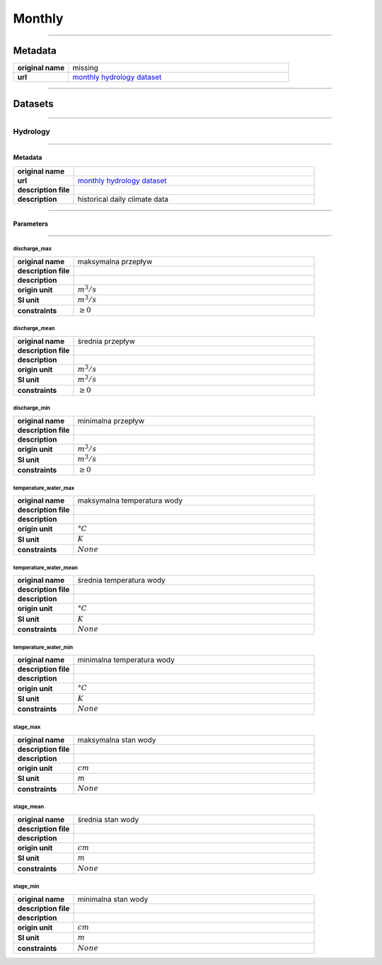 Monthly
#######

----

Metadata
********

.. list-table::
   :widths: 20 80
   :stub-columns: 1

   * - original name
     - missing
   * - url
     - `monthly hydrology dataset`_

.. _monthly hydrology dataset: https://danepubliczne.imgw.pl/data/dane_pomiarowo_obserwacyjne/dane_hydrologiczne/miesieczne/

----

Datasets
********

----

Hydrology
=========

----

Metadata
--------

.. list-table::
   :widths: 20 80
   :stub-columns: 1

   * - original name
     -
   * - url
     - `monthly hydrology dataset`_
   * - description file
     -
   * - description
     - historical daily climate data

----

Parameters
----------

----

discharge_max
^^^^^^^^^^^^^

.. list-table::
   :widths: 20 80
   :stub-columns: 1

   * - original name
     - maksymalna przepływ
   * - description file
     -
   * - description
     -
   * - origin unit
     - :math:`m^{3} / s`
   * - SI unit
     - :math:`m^{3} / s`
   * - constraints
     - :math:`\geq{0}`

discharge_mean
^^^^^^^^^^^^^^

.. list-table::
   :widths: 20 80
   :stub-columns: 1

   * - original name
     - średnia przepływ
   * - description file
     -
   * - description
     -
   * - origin unit
     - :math:`m^{3} / s`
   * - SI unit
     - :math:`m^{3} / s`
   * - constraints
     - :math:`\geq{0}`

discharge_min
^^^^^^^^^^^^^

.. list-table::
   :widths: 20 80
   :stub-columns: 1

   * - original name
     - minimalna przepływ
   * - description file
     -
   * - description
     -
   * - origin unit
     - :math:`m^{3} / s`
   * - SI unit
     - :math:`m^{3} / s`
   * - constraints
     - :math:`\geq{0}`

temperature_water_max
^^^^^^^^^^^^^^^^^^^^^

.. list-table::
   :widths: 20 80
   :stub-columns: 1

   * - original name
     - maksymalna temperatura wody
   * - description file
     -
   * - description
     -
   * - origin unit
     - :math:`°C`
   * - SI unit
     - :math:`K`
   * - constraints
     - :math:`None`

temperature_water_mean
^^^^^^^^^^^^^^^^^^^^^^

.. list-table::
   :widths: 20 80
   :stub-columns: 1

   * - original name
     - średnia temperatura wody
   * - description file
     -
   * - description
     -
   * - origin unit
     - :math:`°C`
   * - SI unit
     - :math:`K`
   * - constraints
     - :math:`None`

temperature_water_min
^^^^^^^^^^^^^^^^^^^^^

.. list-table::
   :widths: 20 80
   :stub-columns: 1

   * - original name
     - minimalna temperatura wody
   * - description file
     -
   * - description
     -
   * - origin unit
     - :math:`°C`
   * - SI unit
     - :math:`K`
   * - constraints
     - :math:`None`

stage_max
^^^^^^^^^

.. list-table::
   :widths: 20 80
   :stub-columns: 1

   * - original name
     - maksymalna stan wody
   * - description file
     -
   * - description
     -
   * - origin unit
     - :math:`cm`
   * - SI unit
     - :math:`m`
   * - constraints
     - :math:`None`

stage_mean
^^^^^^^^^^

.. list-table::
   :widths: 20 80
   :stub-columns: 1

   * - original name
     - średnia stan wody
   * - description file
     -
   * - description
     -
   * - origin unit
     - :math:`cm`
   * - SI unit
     - :math:`m`
   * - constraints
     - :math:`None`

stage_min
^^^^^^^^^

.. list-table::
   :widths: 20 80
   :stub-columns: 1

   * - original name
     - minimalna stan wody
   * - description file
     -
   * - description
     -
   * - origin unit
     - :math:`cm`
   * - SI unit
     - :math:`m`
   * - constraints
     - :math:`None`